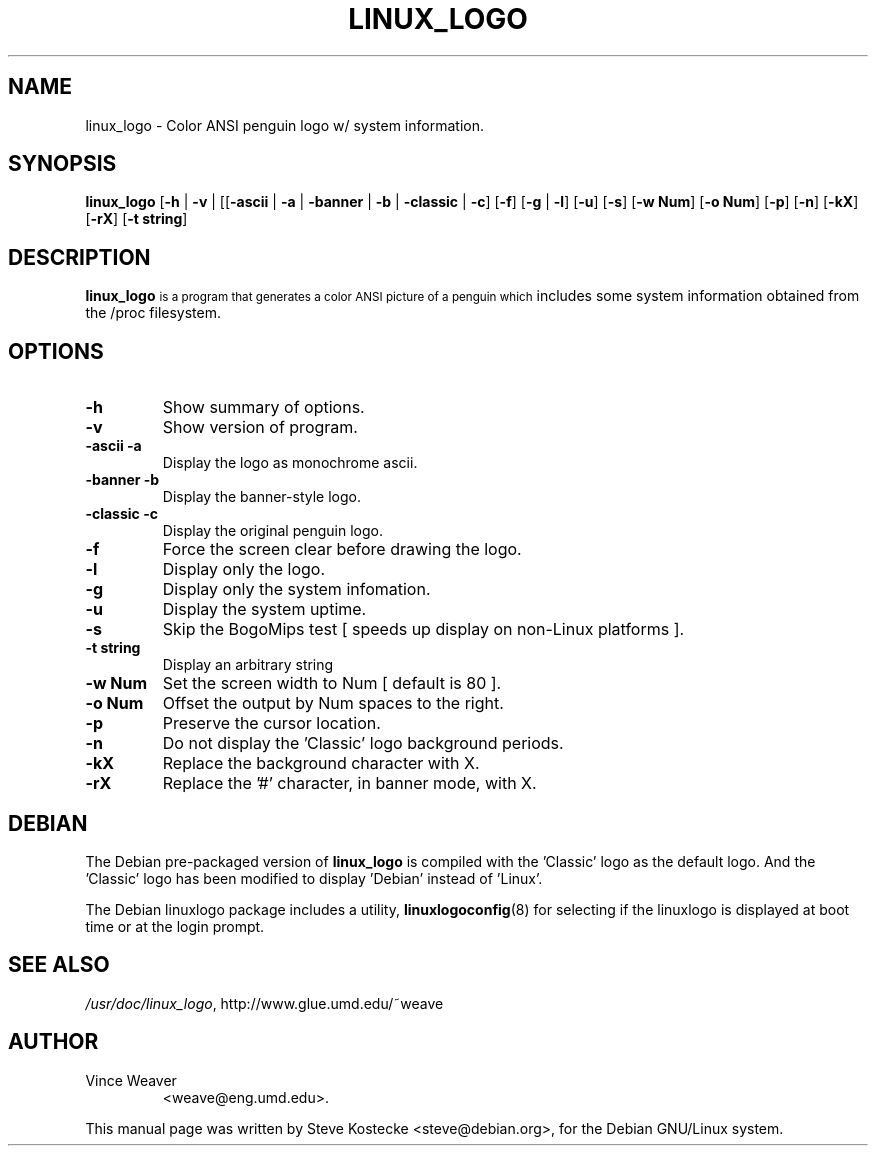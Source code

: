 .TH LINUX_LOGO 1 "7 August 1998" "Debian" "Debian GNU/Linux Manual"
.SH NAME
linux_logo \- Color ANSI penguin logo w/ system information.
.SH SYNOPSIS
.BR "linux_logo " [ "-h" " | " "-v" " | [[" "-ascii" " | " "-a" " | " "-banner" " | " "-b" " | " "-classic" " | " "-c" "] [" "-f" "] [" "-g" " | " "-l" "] [" "-u" "] [" "-s" "] [" "-w Num" "] [" "-o Num" "] [" "-p" "] [" "-n" "] [" "-kX" "] [" "-rX" "] [" "-t string" "]"
.SH "DESCRIPTION"
.B linux_logo
.SM
is a program that generates a color ANSI picture of a penguin which
includes some system information obtained from the /proc filesystem.
.SH OPTIONS
.TP
.B \-h
Show summary of options.
.TP
.B \-v
Show version of program.
.TP
.B \-ascii -a
Display the logo as monochrome ascii.
.TP
.B \-banner -b
Display the banner-style logo.
.TP
.B \-classic -c
Display the original penguin logo.
.TP
.B \-f
Force the screen clear before drawing the logo.
.TP
.B \-l
Display only the logo.
.TP
.B \-g
Display only the system infomation.
.TP
.B \-u
Display the system uptime.
.TP
.B \-s
Skip the BogoMips test [ speeds up display on non-Linux platforms ].
.TP
.B \-t string
Display an arbitrary string
.TP
.B \-w Num
Set the screen width to Num [ default is 80 ].
.TP
.B \-o Num
Offset the output by Num spaces to the right.
.TP
.B \-p
Preserve the cursor location.
.TP
.B \-n
Do not display the 'Classic' logo background periods.
.TP
.B \-kX
Replace the background character with X.
.TP
.B \-rX
Replace the '#' character, in banner mode, with X.
.SH DEBIAN
The Debian pre-packaged version of
.B linux_logo
is compiled with the 'Classic' logo as the default logo. And the 'Classic' logo has been modified to display 'Debian' instead of 'Linux'.
.PP
The Debian linuxlogo package includes a utility,
.BR linuxlogoconfig (8)
for selecting if the linuxlogo is displayed at boot time or at the login prompt.
.SH "SEE ALSO"
.IR /usr/doc/linux_logo ", http://www.glue.umd.edu/~weave"
.SH AUTHOR
.TP
Vince Weaver
<weave@eng.umd.edu>.
.PP
This manual page was written by Steve Kostecke <steve@debian.org>,
for the Debian GNU/Linux system.

